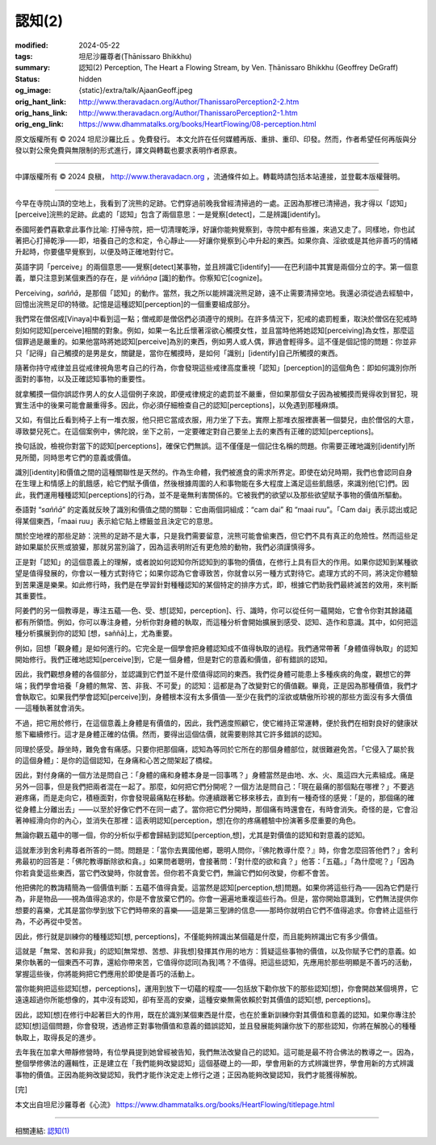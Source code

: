 認知(2)
=======

:modified: 2024-05-22
:tags: 坦尼沙羅尊者(Ṭhānissaro Bhikkhu)
:summary: 認知(2)
          Perception,
          The Heart a Flowing Stream,
          by Ven. Ṭhānissaro Bhikkhu (Geoffrey DeGraff)
:status: hidden
:og_image: {static}/extra/talk/Ajaan\ Geoff.jpeg
:orig_hant_link: http://www.theravadacn.org/Author/ThanissaroPerception2-2.htm
:orig_hans_link: http://www.theravadacn.org/Author/ThanissaroPerception2-1.htm
:orig_eng_link: https://www.dhammatalks.org/books/HeartFlowing/08-perception.html


.. role:: small
   :class: is-size-7


.. raw:: html

   <div class="columns">
     <div class="column has-background-grey-lighter is-two-thirds">

.. raw:: html

   <div class="container has-text-centered">
     <p class="title is-2">認知(2)</p>
     [作者]坦尼沙羅尊者
     <br>
     [中譯]良稹
     <br>
     <strong>
       Perception
       <br>
       by Ven. Ṭhānissaro Bhikkhu (Geoffrey DeGraff)
     </strong>
   </div>

.. raw:: html

   </div>
   <div class="column has-background-light">

原文版權所有 © 2024 坦尼沙羅比丘 。免費發行。 本文允許在任何媒體再版、重排、重印、印發。然而，作者希望任何再版與分發以對公衆免費與無限制的形式進行，譯文與轉載也要求表明作者原衷。

----

中譯版權所有 © 2024 良稹， http://www.theravadacn.org ，流通條件如上。轉載時請包括本站連接，並登載本版權聲明。

.. raw:: html

   </div>
   </div>

----

今早在寺院山頂的空地上，我看到了浣熊的足跡。它們穿過前晚我曾經清掃過的一處。正因為那裡已清掃過，我才得以「認知」\ :small:`[perceive]`\浣熊的足跡。此處的「認知」包含了兩個意思：一是覺察\ :small:`[detect]`\，二是辨識\ :small:`[identify]`\。

泰國阿姜們喜歡拿此事作比喻: 打掃寺院，把一切清理乾淨，好讓你能夠覺察到，寺院中都有些誰，來過又走了。同樣地，你也試著把心打掃乾淨——即，培養自己的念和定，令心靜止——好讓你覺察到心中升起的東西。如果你貪、淫欲或是其他非善巧的情緒升起時，你要儘早覺察到，以便及時正確地對付它。

英語字詞「perceive」的兩個意思——覺察\ :small:`[detect]`\某事物，並且辨識它\ :small:`[identify]`\——在巴利語中其實是兩個分立的字。第一個意義，單只注意到某個東西的存在，是 *viññāṇa* [識]的動作。你察知它\ :small:`[cognize]`\。

Perceiving，\ *saññā*\，是那個「認知」的動作。當然，我之所以能辨識浣熊足跡，遠不止需要清掃空地。我還必須從過去經驗中，回憶出浣熊足印的特徵。記憶是這種認知\ :small:`[perception]`\的一個重要組成部分。

我們常在僧侶戒\ :small:`[Vinaya]`\中看到這一點；僧戒即是僧侶們必須遵守的規則。在許多情況下，犯戒的處罰輕重，取決於僧侶在犯戒時刻如何認知\ :small:`[perceive]`\相關的對象。例如，如果一名比丘懷著淫欲心觸摸女性，並且當時他將她認知\ :small:`[perceiving]`\為女性，那麼這個罪過是嚴重的。如果他當時將她認知\ :small:`[perceive]`\為別的東西，例如男人或人偶，罪過會輕得多。這不僅是個記憶的問題：你並非只「記得」自己觸摸的是男是女，關鍵是，當你在觸摸時，是如何「識别」\ :small:`[identify]`\自己所觸摸的東西。

隨著你持守戒律並且從戒律視角思考自己的行為，你會發現這些戒律高度重視「認知」\ :small:`[perception]`\的這個角色：即如何識別你所面對的事物，以及正確認知事物的重要性。

就拿觸摸一個你誤認作男人的女人這個例子來說，即便戒律規定的處罰並不嚴重，但如果那個女子因為被觸摸而覺得收到冒犯，現實生活中的後果可能會嚴重得多。因此，你必須仔細檢查自己的認知\ :small:`[perceptions]`\，以免遇到那種麻煩。

又如，有個比丘看到椅子上有一堆衣服，他只把它當成衣服，用力坐了下去。實際上那堆衣服裡裹著一個嬰兒，由於僧侶的大意，導致嬰兒死亡。在這個案例中，佛陀說，坐下之前，一定要確定對自己要坐上去的東西有正確的認知\ :small:`[perceptions]`\。

換句話說，檢視你對當下的認知\ :small:`[perceptions]`\，確保它們無誤。這不僅僅是一個記住名稱的問題。你需要正確地識别\ :small:`[identify]`\所見所聞，同時思考它們的意義或價值。

識別\ :small:`[identity]`\和價值之間的這種關聯性是天然的。作為生命體，我們被進食的需求所界定。即使在幼兒時期，我們也會認同自身在生理上和情感上的飢餓感，給它們賦予價值，然後根據周圍的人和事物能在多大程度上滿足這些飢餓感，來識別他\ :small:`[它]`\們。因此，我們運用種種認知\ :small:`[perceptions]`\的行為，並不是毫無利害關係的。它被我們的欲望以及那些欲望賦予事物的價值所驅動。

泰語對 “\ *saññā*\ ” 的定義就反映了識別和價值之間的關聯：它由兩個詞組成：“cam dai” 和 “maai ruu”。「Cam dai」表示認出或記得某個東西，「maai ruu」表示給它貼上標籤並且決定它的意思。

關於空地裡的那些足跡：浣熊的足跡不是大事，只是我們需要留意，浣熊可能會偷東西，但它們不具有真正的危險性。然而這些足跡如果屬於灰熊或狼獾，那就另當別論了，因為這表明附近有更危險的動物，我們必須謹慎得多。

正是對「認知」的這個意義上的理解，或者說如何認知你所認知到的事物的價值，在修行上具有巨大的作用。如果你認知到某種欲望是值得發展的，你會以一種方式對待它；如果你認為它會導致苦，你就會以另一種方式對待它。處理方式的不同，將決定你體驗到苦果還是樂果。如此修行時，我們是在學習針對種種認知的某個特定的排序方式，即，根據它們助我們最終滅苦的效用，來判斷其重要性。

阿姜們的另一個教導是，專注五蘊──色、受、想\ :small:`[認知，perception]`\、行、識時，你可以從任何一蘊開始，它會令你對其餘諸蘊都有所領悟。例如，你可以專注身體，分析你對身體的執取，而這種分析會開始擴展到感受、認知、造作和意識。其中，如何把這種分析擴展到你的認知 \ :small:`[想，saññā]`\ 上，尤為重要。

例如，回想「觀身體」是如何進行的。它完全是一個學會把身體認知成不值得執取的過程。我們通常帶著「身體值得執取」的認知開始修行。我們正確地認知\ :small:`[perceive]`\到，它是一個身體，但是對它的意義和價值，卻有錯誤的認知。

因此，我們觀想身體的各個部分，並認識到它們並不是什麼值得認同的東西。我們從身體可能患上多種疾病的角度，觀想它的弊端；我們學會培養「身體的無常、苦、非我、不可愛」的認知：這都是為了改變對它的價值觀。畢竟，正是因為那種價值，我們才會執取它。如果我們學會認知\ :small:`[perceive]`\到，身體根本沒有太多價值──至少在我們的淫欲或驕傲所珍視的那些方面沒有多大價值──這種執著就會消失。

不過，把它用於修行，在這個意義上身體是有價值的，因此，我們適度照顧它，使它維持正常運轉，便於我們在相對良好的健康狀態下繼續修行。這才是身體正確的估價。然而，要得出這個估價，就需要剔除其它許多錯誤的認知。

同理於感受。靜坐時，難免會有痛感。只要你把那個痛，認知為等同於它所在的那個身體部位，就很難避免苦。「它侵入了屬於我的這個身體」：是你的這個認知，在身痛和心苦之間架起了橋樑。

因此，對付身痛的一個方法是問自己：「身體的痛和身體本身是一回事嗎？」身體當然是由地、水、火、風這四大元素組成。痛是另外一回事，但是我們把兩者混在一起了。那麼，如何把它們分開呢？一個方法是問自己：「現在最痛的那個點在哪裡？」不要逃避疼痛，而是走向它，積極面對，你會發現最痛點在移動。你連續跟著它移來移去，直到有一種奇怪的感覺：「是的，那個痛的確從身體上分離出去」——以至於好像它們不在同一處了。當你把它們分開時，那個痛有時還會在，有時會消失。奇怪的是，它會沿著神經滑向你的內心，並消失在那裡：這表明認知\ :small:`[perception，想]`\在你的疼痛體驗中扮演著多麼重要的角色。

無論你觀五蘊中的哪一個，你的分析似乎都會歸結到認知\ :small:`[perception,想]`\，尤其是對價值的認知和對意義的認知。

這就牽涉到舍利弗尊者所答的一問。問題是：「當你去異國他鄉，聰明人問你，『佛陀教導什麼？』時，你會怎麼回答他們？」舍利弗最初的回答是：「佛陀教導斷除欲和貪。」如果問者聰明，會接著問：「對什麼的欲和貪？」他答：「五蘊。」「為什麼呢？」「因為你若貪愛這些東西，當它們改變時，你就會苦。但你若不貪愛它們，無論它們如何改變，你都不會苦。

他把佛陀的教誨精簡為一個價值判斷：五蘊不值得貪愛。這當然是認知\ :small:`[perception,想]`\問題。如果你將這些行為——因為它們是行為，非是物品——視為值得追求的，你是不會放棄它們的。你會一遍遍地重複這些行為。但是，當你開始意識到，它們無法提供你想要的喜樂，尤其是當你學到放下它們時帶來的喜樂——這是第三聖諦的信息——那時你就明白它們不值得追求。你會終止這些行為，不必再從中受苦。

因此，修行就是訓練你的種種認知\ :small:`[想, perceptions]`\，不僅能夠辨識出某個蘊是什麼，而且能夠辨識出它有多少價值。

這就是「無常、苦和非我」的認知[無常想、苦想、非我想]發揮其作用的地方：質疑這些事物的價值，以及你賦予它們的意義。如果你執著的一個東西不可靠，還給你帶來苦，它值得你認同[為我]嗎？不值得。把這些認知，先應用於那些明顯是不善巧的活動，掌握這些後，你將能夠把它們應用於即使是善巧的活動上。

當你能夠把這些認知\ :small:`[想，perceptions]`\，運用到放下一切蘊的程度——包括放下勸你放下的那些認知[想]，你會開啟某個境界，它遠遠超過你所能想像的，其中沒有認知，卻有至高的安樂，這種安樂無需依賴於對其價值的認知\ :small:`[想, perceptions]`\。

因此，認知[想]在修行中起著巨大的作用，既在於識別某個東西是什麼，也在於重新訓練你對其價值和意義的認知。如果你專注於認知\ :small:`[想]`\這個問題，你會發現，透過修正對事物價值和意義的錯誤認知，並且發展能夠讓你放下的那些認知，你將在解脫心的種種執取上，取得長足的進步。

去年我在加拿大帶靜修營時，有位學員提到她曾經被告知，我們無法改變自己的認知。這可能是最不符合佛法的教導之一。因為，整個學修佛法的邏輯性，正是建立在「我們能夠改變認知」這個基礎上的──即，學會用新的方式辨識世界，學會用新的方式辨識事物的價值。正因為能夠改變認知，我們才能作決定走上修行之道；正因為能夠改變認知，我們才能獲得解脫。

.. container:: has-text-centered

   [完]

本文出自坦尼沙羅尊者《心流》 https://www.dhammatalks.org/books/HeartFlowing/titlepage.html

----

相關連結: `認知(1) <{filename}perception%zh-hant.rst>`_

